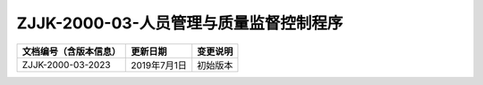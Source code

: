 .. niftools_sphinx_theme documentation master file, created by
   sphinx-quickstart on Tue Sep 12 07:25:47 2017.
   You can adapt this file completely to your liking, but it should at least
   contain the root `toctree` directive.

ZJJK-2000-03-人员管理与质量监督控制程序
----------------------------------------

.. cssclass:: table-bordered

+-----------------------+---------------------+-------------------------------------------+
| 文档编号（含版本信息）|更新日期             | 变更说明                                  |
+=======================+=====================+===========================================+
| ZJJK-2000-03-2023     |2019年7月1日         |初始版本                                   |
+-----------------------+---------------------+-------------------------------------------+